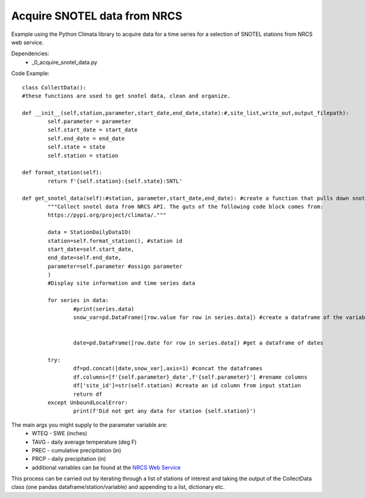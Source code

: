 Acquire SNOTEL data from NRCS
=============================

Example using the Python Climata library to acquire data for a time series for a selection of SNOTEL stations from NRCS web service. 

Dependencies: 
		* _0_acquire_snotel_data.py 


Code Example:: 
	
	class CollectData(): 
	#these functions are used to get snotel data, clean and organize. 

	def __init__(self,station,parameter,start_date,end_date,state):#,site_list,write_out,output_filepath): 
		self.parameter = parameter
		self.start_date = start_date
		self.end_date = end_date
		self.state = state
		self.station = station 

	def format_station(self): 
		return f'{self.station}:{self.state}:SNTL'

	def get_snotel_data(self):#station, parameter,start_date,end_date): #create a function that pulls down snotel data
		"""Collect snotel data from NRCS API. The guts of the following code block comes from: 
		https://pypi.org/project/climata/."""

		data = StationDailyDataIO(
		station=self.format_station(), #station id
		start_date=self.start_date, 
		end_date=self.end_date,
		parameter=self.parameter #assign parameter
		)
		#Display site information and time series data

		for series in data: 
			#print(series.data)
			snow_var=pd.DataFrame([row.value for row in series.data]) #create a dataframe of the variable of interest
		

			date=pd.DataFrame([row.date for row in series.data]) #get a dataframe of dates
		
		try: 
			df=pd.concat([date,snow_var],axis=1) #concat the dataframes
			df.columns=[f'{self.parameter}_date',f'{self.parameter}'] #rename columns
			df['site_id']=str(self.station) #create an id column from input station 
			return df 
		except UnboundLocalError: 
			print(f'Did not get any data for station {self.station}')

The main args you might supply to the paramater variable are: 
		* WTEQ - SWE (inches)
		* TAVG - daily average temperature (deg F)
		* PREC - cumulative precipitation (in)
		* PRCP - daily precipitation (in)
		* additional variables can be found at the `NRCS Web Service <https://www.wcc.nrcs.usda.gov/web_service/AWDB_Web_Service_Reference.htm#elementCodes>`_

This process can be carried out by iterating through a list of stations of interest and taking the output of the CollectData class (one pandas dataframe/station/variable) and appending to a list, dictionary etc. 

